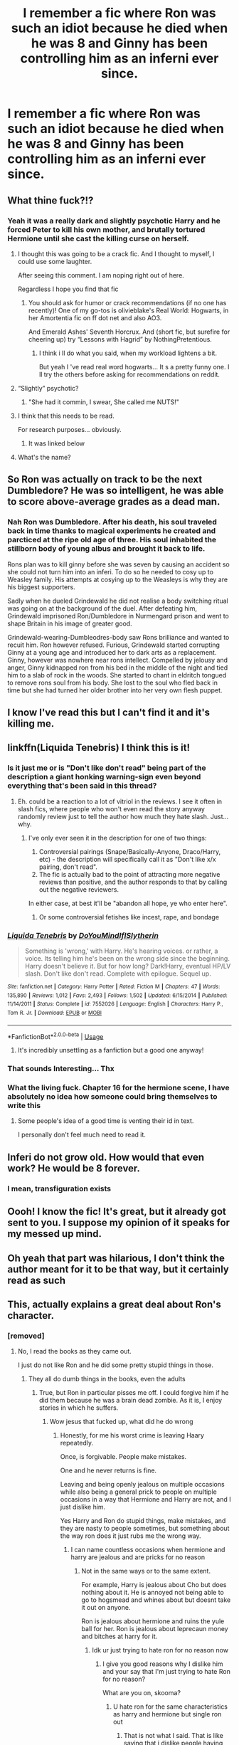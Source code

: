 #+TITLE: I remember a fic where Ron was such an idiot because he died when he was 8 and Ginny has been controlling him as an inferni ever since.

* I remember a fic where Ron was such an idiot because he died when he was 8 and Ginny has been controlling him as an inferni ever since.
:PROPERTIES:
:Author: ZePwnzerRJ
:Score: 255
:DateUnix: 1591872604.0
:DateShort: 2020-Jun-11
:FlairText: What's That Fic?
:END:

** What thine fuck?!?
:PROPERTIES:
:Author: IneffableHusbands78
:Score: 175
:DateUnix: 1591872904.0
:DateShort: 2020-Jun-11
:END:

*** Yeah it was a really dark and slightly psychotic Harry and he forced Peter to kill his own mother, and brutally tortured Hermione until she cast the killing curse on herself.
:PROPERTIES:
:Author: ZePwnzerRJ
:Score: 101
:DateUnix: 1591873071.0
:DateShort: 2020-Jun-11
:END:

**** I thought this was going to be a crack fic. And I thought to myself, I could use some laughter.

After seeing this comment. I am noping right out of here.

Regardless I hope you find that fic
:PROPERTIES:
:Author: modinotmodi
:Score: 192
:DateUnix: 1591874338.0
:DateShort: 2020-Jun-11
:END:

***** You should ask for humor or crack recommendations (if no one has recently)! One of my go-tos is olivieblake's Real World: Hogwarts, in her Amortentia fic on ff dot net and also AO3.

And Emerald Ashes' Seventh Horcrux. And (short fic, but surefire for cheering up) try “Lessons with Hagrid” by NothingPretentious.
:PROPERTIES:
:Author: andante528
:Score: 11
:DateUnix: 1591898329.0
:DateShort: 2020-Jun-11
:END:

****** I think i ll do what you said, when my workload lightens a bit.

But yeah I 've read real word hogwarts... It s a pretty funny one. I ll try the others before asking for recommendations on reddit.
:PROPERTIES:
:Author: modinotmodi
:Score: 2
:DateUnix: 1591940809.0
:DateShort: 2020-Jun-12
:END:


**** “Slightly” psychotic?
:PROPERTIES:
:Author: John-Lasko
:Score: 48
:DateUnix: 1591887587.0
:DateShort: 2020-Jun-11
:END:

***** "She had it commin, I swear, She called me NUTS!"
:PROPERTIES:
:Author: VulpineKitsune
:Score: 24
:DateUnix: 1591893430.0
:DateShort: 2020-Jun-11
:END:


**** I think that this needs to be read.

For research purposes... obviously.
:PROPERTIES:
:Author: acelenny
:Score: 17
:DateUnix: 1591887149.0
:DateShort: 2020-Jun-11
:END:

***** It was linked below
:PROPERTIES:
:Author: ZePwnzerRJ
:Score: 5
:DateUnix: 1591896244.0
:DateShort: 2020-Jun-11
:END:


**** What's the name?
:PROPERTIES:
:Score: 11
:DateUnix: 1591873968.0
:DateShort: 2020-Jun-11
:END:


** So Ron was actually on track to be the next Dumbledore? He was so intelligent, he was able to score above-average grades as a dead man.
:PROPERTIES:
:Author: Impossible-Poetry
:Score: 24
:DateUnix: 1591902446.0
:DateShort: 2020-Jun-11
:END:

*** Nah Ron was Dumbledore. After his death, his soul traveled back in time thanks to magical experiments he created and parcticed at the ripe old age of three. His soul inhabited the stillborn body of young albus and brought it back to life.

Rons plan was to kill ginny before she was seven by causing an accident so she could not turn him into an inferi. To do so he needed to cosy up to Weasley family. His attempts at cosying up to the Weasleys is why they are his biggest supporters.

Sadly when he dueled Grindewald he did not realise a body switching ritual was going on at the background of the duel. After defeating him, Grindewald imprisoned Ron/Dumbledore in Nurmengard prison and went to shape Britain in his image of greater good.

Grindewald-wearing-Dumbleodres-body saw Rons brilliance and wanted to recuit him. Ron however refused. Furious, Grindewald started corrupting Ginny at a young age and introduced her to dark arts as a replacement. Ginny, however was nowhere near rons intellect. Compelled by jelousy and anger, Ginny kidnapped ron from his bed in the middle of the night and tied him to a slab of rock in the woods. She started to chant in eldritch tongued to remove rons soul from his body. She lost to the soul who fled back in time but she had turned her older brother into her very own flesh puppet.
:PROPERTIES:
:Score: 2
:DateUnix: 1592064706.0
:DateShort: 2020-Jun-13
:END:


** I know I've read this but I can't find it and it's killing me.
:PROPERTIES:
:Author: Xemug_
:Score: 18
:DateUnix: 1591874481.0
:DateShort: 2020-Jun-11
:END:


** linkffn(Liquida Tenebris) I think this is it!
:PROPERTIES:
:Author: Xemug_
:Score: 21
:DateUnix: 1591875347.0
:DateShort: 2020-Jun-11
:END:

*** Is it just me or is "Don't like don't read" being part of the description a giant honking warning-sign even beyond everything that's been said in this thread?
:PROPERTIES:
:Author: PsiGuy60
:Score: 41
:DateUnix: 1591894492.0
:DateShort: 2020-Jun-11
:END:

**** Eh. could be a reaction to a lot of vitriol in the reviews. I see it often in slash fics, where people who won't even read the story anyway randomly review just to tell the author how much they hate slash. Just... why.
:PROPERTIES:
:Author: hchan1
:Score: 11
:DateUnix: 1591901531.0
:DateShort: 2020-Jun-11
:END:

***** I've only ever seen it in the description for one of two things:

1. Controversial pairings (Snape/Basically-Anyone, Draco/Harry, etc) - the description will specifically call it as "Don't like x/x pairing, don't read".
2. The fic is actually bad to the point of attracting more negative reviews than positive, and the author responds to that by calling out the negative reviewers.

In either case, at best it'll be "abandon all hope, ye who enter here".
:PROPERTIES:
:Author: PsiGuy60
:Score: 12
:DateUnix: 1591902399.0
:DateShort: 2020-Jun-11
:END:

****** Or some controversial fetishes like incest, rape, and bondage
:PROPERTIES:
:Author: XXomega_duckXX
:Score: 1
:DateUnix: 1591945847.0
:DateShort: 2020-Jun-12
:END:


*** [[https://www.fanfiction.net/s/7552026/1/][*/Liquida Tenebris/*]] by [[https://www.fanfiction.net/u/1707737/DoYouMindIfISlytherin][/DoYouMindIfISlytherin/]]

#+begin_quote
  Something is 'wrong,' with Harry. He's hearing voices. or rather, a voice. Its telling him he's been on the wrong side since the beginning. Harry doesn't believe it. But for how long? Dark!Harry, eventual HP/LV slash. Don't like don't read. Complete with epilogue. Sequel up.
#+end_quote

^{/Site/:} ^{fanfiction.net} ^{*|*} ^{/Category/:} ^{Harry} ^{Potter} ^{*|*} ^{/Rated/:} ^{Fiction} ^{M} ^{*|*} ^{/Chapters/:} ^{47} ^{*|*} ^{/Words/:} ^{135,890} ^{*|*} ^{/Reviews/:} ^{1,012} ^{*|*} ^{/Favs/:} ^{2,493} ^{*|*} ^{/Follows/:} ^{1,502} ^{*|*} ^{/Updated/:} ^{6/15/2014} ^{*|*} ^{/Published/:} ^{11/14/2011} ^{*|*} ^{/Status/:} ^{Complete} ^{*|*} ^{/id/:} ^{7552026} ^{*|*} ^{/Language/:} ^{English} ^{*|*} ^{/Characters/:} ^{Harry} ^{P.,} ^{Tom} ^{R.} ^{Jr.} ^{*|*} ^{/Download/:} ^{[[http://www.ff2ebook.com/old/ffn-bot/index.php?id=7552026&source=ff&filetype=epub][EPUB]]} ^{or} ^{[[http://www.ff2ebook.com/old/ffn-bot/index.php?id=7552026&source=ff&filetype=mobi][MOBI]]}

--------------

*FanfictionBot*^{2.0.0-beta} | [[https://github.com/tusing/reddit-ffn-bot/wiki/Usage][Usage]]
:PROPERTIES:
:Author: FanfictionBot
:Score: 22
:DateUnix: 1591875361.0
:DateShort: 2020-Jun-11
:END:

**** It's incredibly unsettling as a fanfiction but a good one anyway!
:PROPERTIES:
:Author: eleydan
:Score: 21
:DateUnix: 1591877774.0
:DateShort: 2020-Jun-11
:END:


*** That sounds Interesting... Thx
:PROPERTIES:
:Author: fanficfan81
:Score: 2
:DateUnix: 1591899022.0
:DateShort: 2020-Jun-11
:END:


*** What the living fuck. Chapter 16 for the hermione scene, I have absolutely no idea how someone could bring themselves to write this
:PROPERTIES:
:Author: NargleKost
:Score: 2
:DateUnix: 1591937117.0
:DateShort: 2020-Jun-12
:END:

**** Some people's idea of a good time is venting their id in text.

I personally don't feel much need to read it.
:PROPERTIES:
:Author: datcatburd
:Score: 2
:DateUnix: 1591955075.0
:DateShort: 2020-Jun-12
:END:


** Inferi do not grow old. How would that even work? He would be 8 forever.
:PROPERTIES:
:Author: MoDthestralHostler
:Score: 9
:DateUnix: 1591887305.0
:DateShort: 2020-Jun-11
:END:

*** I mean, transfiguration exists
:PROPERTIES:
:Author: dancortens
:Score: 1
:DateUnix: 1591982754.0
:DateShort: 2020-Jun-12
:END:


** Oooh! I know the fic! It's great, but it already got sent to you. I suppose my opinion of it speaks for my messed up mind.
:PROPERTIES:
:Author: Zhalia_Riddle
:Score: 4
:DateUnix: 1591883869.0
:DateShort: 2020-Jun-11
:END:


** Oh yeah that part was hilarious, I don't think the author meant for it to be that way, but it certainly read as such
:PROPERTIES:
:Author: dead_in_a_ditch_pbly
:Score: 2
:DateUnix: 1591981050.0
:DateShort: 2020-Jun-12
:END:


** This, actually explains a great deal about Ron's character.
:PROPERTIES:
:Author: acelenny
:Score: 1
:DateUnix: 1591887113.0
:DateShort: 2020-Jun-11
:END:

*** [removed]
:PROPERTIES:
:Score: 5
:DateUnix: 1591899218.0
:DateShort: 2020-Jun-11
:END:

**** No, I read the books as they came out.

I just do not like Ron and he did some pretty stupid things in those.
:PROPERTIES:
:Author: acelenny
:Score: 3
:DateUnix: 1591899741.0
:DateShort: 2020-Jun-11
:END:

***** They all do dumb things in the books, even the adults
:PROPERTIES:
:Author: boobsfartboobboobs
:Score: 8
:DateUnix: 1591907542.0
:DateShort: 2020-Jun-12
:END:

****** True, but Ron in particular pisses me off. I could forgive him if he did them because he was a brain dead zombie. As it is, I enjoy stories in which he suffers.
:PROPERTIES:
:Author: acelenny
:Score: 2
:DateUnix: 1591907853.0
:DateShort: 2020-Jun-12
:END:

******* Wow jesus that fucked up, what did he do wrong
:PROPERTIES:
:Author: boobsfartboobboobs
:Score: 2
:DateUnix: 1591907904.0
:DateShort: 2020-Jun-12
:END:

******** Honestly, for me his worst crime is leaving Haary repeatedly.

Once, is forgivable. People make mistakes.

One and he never returns is fine.

Leaving and being openly jealous on multiple occasions while also being a general prick to people on multiple occasions in a way that Hermione and Harry are not, and I just dislike him.

Yes Harry and Ron do stupid things, make mistakes, and they are nasty to people sometimes, but something about the way ron does it just rubs me the wrong way.
:PROPERTIES:
:Author: acelenny
:Score: 4
:DateUnix: 1591908082.0
:DateShort: 2020-Jun-12
:END:

********* I can name countless occasions when hermione and harry are jealous and are pricks for no reason
:PROPERTIES:
:Author: boobsfartboobboobs
:Score: 4
:DateUnix: 1591908150.0
:DateShort: 2020-Jun-12
:END:

********** Not in the same ways or to the same extent.

For example, Harry is jealous about Cho but does nothing about it. He is annoyed not being able to go to hogsmead and whines about but doesnt take it out on anyone.

Ron is jealous about hermione and ruins the yule ball for her. Ron is jealous about leprecaun money and bitches at harry for it.
:PROPERTIES:
:Author: acelenny
:Score: 6
:DateUnix: 1591908948.0
:DateShort: 2020-Jun-12
:END:

*********** Idk ur just trying to hate ron for no reason now
:PROPERTIES:
:Author: boobsfartboobboobs
:Score: 4
:DateUnix: 1591909071.0
:DateShort: 2020-Jun-12
:END:

************ I give you good reasons why I dislike him and your say that I'm just trying to hate Ron for no reason?

What are you on, skooma?
:PROPERTIES:
:Author: acelenny
:Score: 3
:DateUnix: 1591909163.0
:DateShort: 2020-Jun-12
:END:

************* U hate ron for the same characteristics as harry and hermione but single ron out
:PROPERTIES:
:Author: boobsfartboobboobs
:Score: 1
:DateUnix: 1591909579.0
:DateShort: 2020-Jun-12
:END:

************** That is not what I said. That is like saying that i dislike people having an accent rather than i dislike that specific person's accent.

I dislike Ron fur the way that the characteristics are expressed through him.

For example :

Being jealous, i can live with.

Being jealous and actively taking it out on your best friends on the other hand is not ok.
:PROPERTIES:
:Author: acelenny
:Score: 2
:DateUnix: 1591909787.0
:DateShort: 2020-Jun-12
:END:

*************** I just would like to point out that, In half blood Prince, Hermione at one point sent evil birds to attack Ron, and repeatedly was grumpy with Harry because she was jealous of Ron being with lavender, all while Harry was stressed over Voldemort. She actively takes things out on Ron and Harry, too.

Also, Harry and Ron both refused to speak to Hermione for a very long time over Hermione telling McGonagall about the firebolt when it came as a highly suspicious package with no return address or anything. All 3 of them really do do this kind of petty BS, repeatedly.
:PROPERTIES:
:Author: corwinicewolf
:Score: 2
:DateUnix: 1591965551.0
:DateShort: 2020-Jun-12
:END:


*************** Its called being a teenage buddy, everyone does it
:PROPERTIES:
:Author: boobsfartboobboobs
:Score: 1
:DateUnix: 1591909840.0
:DateShort: 2020-Jun-12
:END:

**************** I'm not sure if you're being obtuse on purpose or not.

Ron being a teenager does not mean that i have to give him a free pass for his actions as a character.
:PROPERTIES:
:Author: acelenny
:Score: 3
:DateUnix: 1591909951.0
:DateShort: 2020-Jun-12
:END:

***************** [removed]
:PROPERTIES:
:Score: 6
:DateUnix: 1591910275.0
:DateShort: 2020-Jun-12
:END:

****************** To be perfectly honest, it has degenerated to that point.
:PROPERTIES:
:Author: acelenny
:Score: 5
:DateUnix: 1591910326.0
:DateShort: 2020-Jun-12
:END:


****************** I'll get the popcorn, you want some?
:PROPERTIES:
:Author: dead_in_a_ditch_pbly
:Score: 2
:DateUnix: 1591981352.0
:DateShort: 2020-Jun-12
:END:
